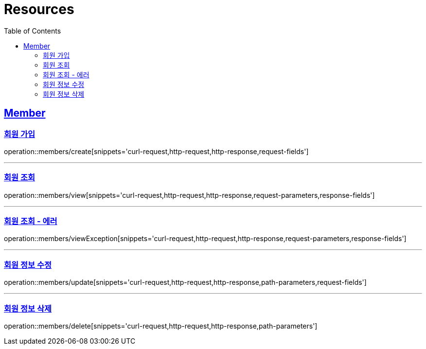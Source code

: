 ifndef::snippets[]
:snippets: ../../../build/generated-snippets
endif::[]
:doctype: book
:icons: font
:source-highlighter: highlightjs
:toc: left
:toclevels: 2
:sectlinks:
:operation-http-request-title: Example Request
:operation-http-response-title: Example Response

[[resources]]
= Resources

[[resources-members]]
== Member

[[resources-members-create]]
=== 회원 가입

operation::members/create[snippets='curl-request,http-request,http-response,request-fields']


'''

[[resources-members-view]]
=== 회원 조회

operation::members/view[snippets='curl-request,http-request,http-response,request-parameters,response-fields']

'''

[[resources-members-viewException]]
=== 회원 조회 - 에러

operation::members/viewException[snippets='curl-request,http-request,http-response,request-parameters,response-fields']

'''

[[resources-members-update]]
=== 회원 정보 수정

operation::members/update[snippets='curl-request,http-request,http-response,path-parameters,request-fields']

'''

[[resources-members-delete]]
=== 회원 정보 삭제

operation::members/delete[snippets='curl-request,http-request,http-response,path-parameters']
